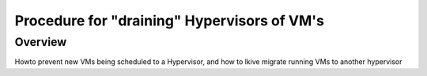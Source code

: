 ============================================
Procedure for "draining" Hypervisors of VM's
============================================

############
Overview
############

Howto prevent new VMs being scheduled to a Hypervisor, and how to lkive migrate running VMs to another hypervisor



